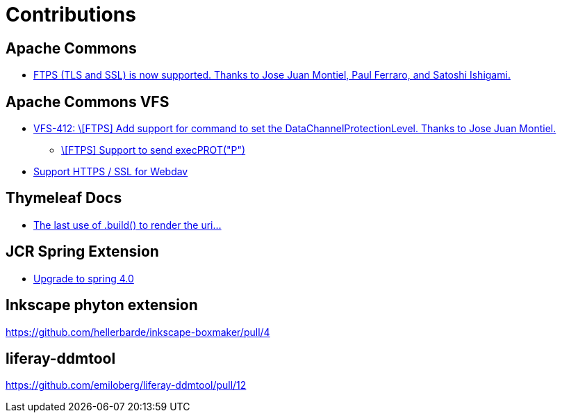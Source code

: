 = Contributions

== Apache Commons
* https://commons.apache.org/proper/commons-net/changes-report.html#a2.1[FTPS (TLS and SSL) is now supported. Thanks to Jose Juan Montiel, Paul Ferraro, and Satoshi Ishigami.]

== Apache Commons VFS
* https://svn.apache.org/repos/asf/commons/proper/vfs/trunk/RELEASE-NOTES.txt[VFS-412:  \[FTPS\] Add support for command to set the DataChannelProtectionLevel. Thanks to Jose Juan Montiel.]
** https://issues.apache.org/jira/browse/VFS-412[\[FTPS\] Support to send execPROT("P")]
* https://issues.apache.org/jira/browse/VFS-180[Support HTTPS / SSL for Webdav]

== Thymeleaf Docs
* https://github.com/thymeleaf/thymeleaf-docs/pull/27[The last use of .build() to render the uri...]

== JCR Spring Extension
* https://github.com/jbellmann/jcr-springextension/pull/3[Upgrade to spring 4.0]

== Inkscape phyton extension
https://github.com/hellerbarde/inkscape-boxmaker/pull/4

== liferay-ddmtool
https://github.com/emiloberg/liferay-ddmtool/pull/12
